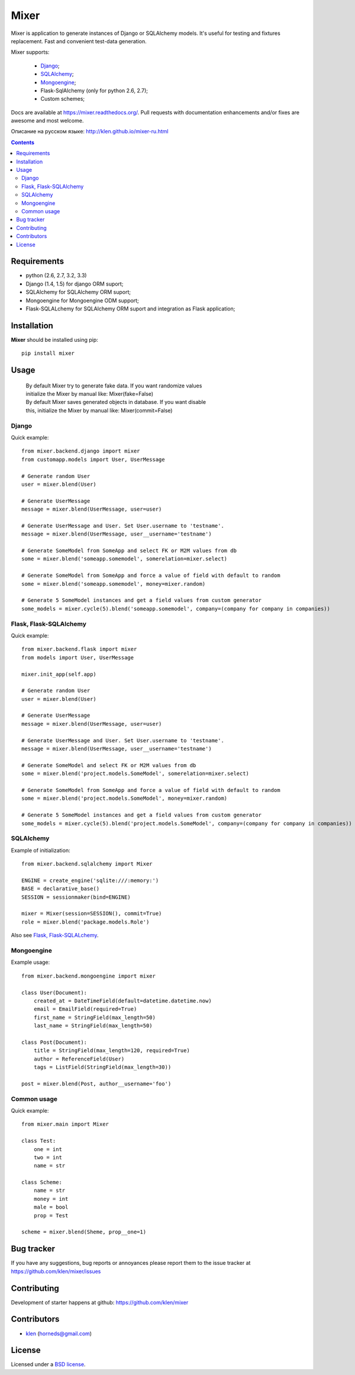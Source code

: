|logo| Mixer
############

.. _description:

Mixer is application to generate instances of Django or SQLAlchemy models.
It's useful for testing and fixtures replacement.
Fast and convenient test-data generation.

Mixer supports:

    - Django_;
    - SQLAlchemy_;
    - Mongoengine_;
    - Flask-SqlAlchemy (only for python 2.6, 2.7);
    - Custom schemes;

.. _badges:

.. image:: https://secure.travis-ci.org/klen/mixer.png?branch=develop
    :target: http://travis-ci.org/klen/mixer
    :alt: Build Status

.. image:: https://coveralls.io/repos/klen/mixer/badge.png?branch=develop
    :target: https://coveralls.io/r/klen/mixer
    :alt: Coverals

.. image:: https://pypip.in/v/mixer/badge.png
    :target: https://crate.io/packages/mixer
    :alt: Version

.. image:: https://pypip.in/d/mixer/badge.png
    :target: https://crate.io/packages/mixer
    :alt: Downloads

.. image:: https://dl.dropboxusercontent.com/u/487440/reformal/donate.png
    :target: https://www.gittip.com/klen/
    :alt: Donate


.. _documentation:

Docs are available at https://mixer.readthedocs.org/. Pull requests with documentation enhancements and/or fixes are awesome and most welcome.

Описание на русском языке: http://klen.github.io/mixer-ru.html


.. _contents:

.. contents::


.. _requirements:

Requirements
=============

- python (2.6, 2.7, 3.2, 3.3)
- Django (1.4, 1.5) for django ORM suport;
- SQLAlchemy for SQLAlchemy ORM suport;
- Mongoengine for Mongoengine ODM support;
- Flask-SQLALchemy for SQLAlchemy ORM suport and integration as Flask application;


.. _installation:

Installation
=============

**Mixer** should be installed using pip: ::

    pip install mixer


.. _usage:

Usage
=====

 |   By default Mixer try to generate fake data. If you want randomize values
 |   initialize the Mixer by manual like: Mixer(fake=False)

 |   By default Mixer saves generated objects in database. If you want disable
 |   this, initialize the Mixer by manual like: Mixer(commit=False)

Django
------
Quick example: ::

    from mixer.backend.django import mixer
    from customapp.models import User, UserMessage

    # Generate random User
    user = mixer.blend(User)

    # Generate UserMessage
    message = mixer.blend(UserMessage, user=user)

    # Generate UserMessage and User. Set User.username to 'testname'.
    message = mixer.blend(UserMessage, user__username='testname')

    # Generate SomeModel from SomeApp and select FK or M2M values from db
    some = mixer.blend('someapp.somemodel', somerelation=mixer.select)

    # Generate SomeModel from SomeApp and force a value of field with default to random
    some = mixer.blend('someapp.somemodel', money=mixer.random)

    # Generate 5 SomeModel instances and get a field values from custom generator
    some_models = mixer.cycle(5).blend('someapp.somemodel', company=(company for company in companies))


Flask, Flask-SQLAlchemy
-----------------------
Quick example: ::

    from mixer.backend.flask import mixer
    from models import User, UserMessage

    mixer.init_app(self.app)

    # Generate random User
    user = mixer.blend(User)

    # Generate UserMessage
    message = mixer.blend(UserMessage, user=user)

    # Generate UserMessage and User. Set User.username to 'testname'.
    message = mixer.blend(UserMessage, user__username='testname')

    # Generate SomeModel and select FK or M2M values from db
    some = mixer.blend('project.models.SomeModel', somerelation=mixer.select)

    # Generate SomeModel from SomeApp and force a value of field with default to random
    some = mixer.blend('project.models.SomeModel', money=mixer.random)

    # Generate 5 SomeModel instances and get a field values from custom generator
    some_models = mixer.cycle(5).blend('project.models.SomeModel', company=(company for company in companies))


SQLAlchemy
----------

Example of initialization: ::

    from mixer.backend.sqlalchemy import Mixer

    ENGINE = create_engine('sqlite:///:memory:')
    BASE = declarative_base()
    SESSION = sessionmaker(bind=ENGINE)

    mixer = Mixer(session=SESSION(), commit=True)
    role = mixer.blend('package.models.Role')


Also see `Flask, Flask-SQLALchemy`_.


Mongoengine
-----------

Example usage: ::

    from mixer.backend.mongoengine import mixer
    
    class User(Document):
        created_at = DateTimeField(default=datetime.datetime.now)
        email = EmailField(required=True)
        first_name = StringField(max_length=50)
        last_name = StringField(max_length=50)

    class Post(Document):
        title = StringField(max_length=120, required=True)
        author = ReferenceField(User)
        tags = ListField(StringField(max_length=30))

    post = mixer.blend(Post, author__username='foo')


Common usage
------------
Quick example: ::

        from mixer.main import Mixer

        class Test:
            one = int
            two = int
            name = str

        class Scheme:
            name = str
            money = int
            male = bool
            prop = Test

        scheme = mixer.blend(Sheme, prop__one=1)


.. _bagtracker:

Bug tracker
===========

If you have any suggestions, bug reports or
annoyances please report them to the issue tracker
at https://github.com/klen/mixer/issues


.. _contributing:

Contributing
============

Development of starter happens at github: https://github.com/klen/mixer


.. _contributors:

Contributors
=============

* klen_ (horneds@gmail.com)


.. _license:

License
=======

Licensed under a `BSD license`_.


.. _links:

.. _BSD license: http://www.linfo.org/bsdlicense.html
.. _klen: http://klen.github.io
.. _SQLAlchemy: http://www.sqlalchemy.org/
.. _Flask: http://flask.pocoo.org/
.. _Django: http://djangoproject.org/
.. _Mongoengine: http://mongoengine.org/
.. |logo| image:: https://raw.github.com/klen/mixer/develop/docs/_static/logo.png
                  :width: 100
